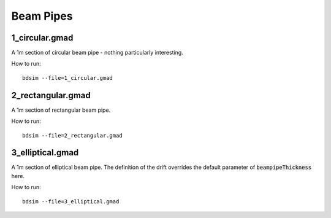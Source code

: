 Beam Pipes
==========

1_circular.gmad
---------------

A 1m section of circular beam pipe - nothing particularly interesting.

How to run::
  
  bdsim --file=1_circular.gmad

.. figure:: 1_circular.png
	    :width: 50%

2_rectangular.gmad
------------------

A 1m section of rectangular beam pipe.

How to run::
  
  bdsim --file=2_rectangular.gmad

.. figure:: 2_rectangular.png
	    :width: 50%

3_elliptical.gmad
-----------------

A 1m section of elliptical beam pipe. The definition of the drift overrides
the default parameter of :code:`beampipeThickness` here.

How to run::
  
  bdsim --file=3_elliptical.gmad

.. figure:: 3_elliptical.png
	    :width: 50%
